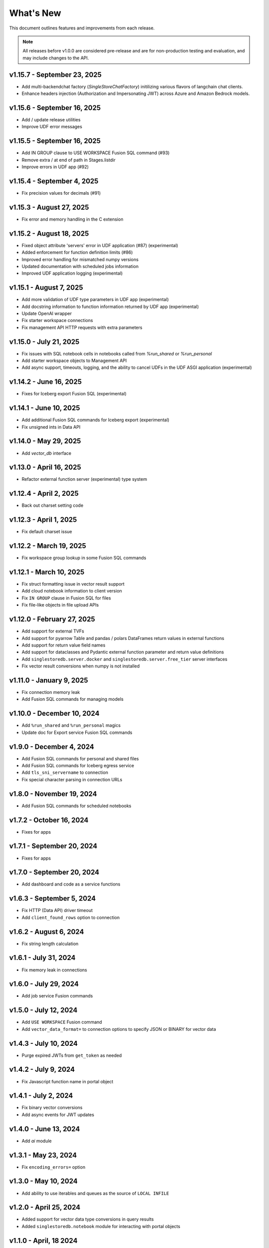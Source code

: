 
What's New
==========

This document outlines features and improvements from each release.

.. note:: All releases before v1.0.0 are considered pre-release and
   are for non-production testing and evaluation, and may include
   changes to the API.

v1.15.7 - September 23, 2025
----------------------------
* Add multi-backendchat factory (`SingleStoreChatFactory`) initilizing various flavors of langchain chat clients.
* Enhance headers injection (Authorization and Impersonating JWT) across Azure and Amazon Bedrock models.

v1.15.6 - September 16, 2025
----------------------------
* Add / update release utilities
* Improve UDF error messages

v1.15.5 - September 16, 2025
----------------------------
* Add IN GROUP clause to USE WORKSPACE Fusion SQL command (#93)
* Remove extra / at end of path in Stages.listdir
* Improve errors in UDF app (#92)

v1.15.4 - September 4, 2025
---------------------------
* Fix precision values for decimals (#91)

v1.15.3 - August 27, 2025
-------------------------
* Fix error and memory handling in the C extension

v1.15.2 - August 18, 2025
-------------------------
* Fixed object attribute 'servers' error in UDF application (#87) (experimental)
* Added enforcement for function definition limits (#86)
* Improved error handling for mismatched numpy versions
* Updated documentation with scheduled jobs information
* Improved UDF application logging (experimental)

v1.15.1 - August 7, 2025
------------------------
* Add more validation of UDF type parameters in UDF app (experimental)
* Add docstring information to function information returned by UDF app (experimental)
* Update OpenAI wrapper
* Fix starter workspace connections
* Fix management API HTTP requests with extra parameters

v1.15.0 - July 21, 2025
-----------------------
* Fix issues with SQL notebook cells in notebooks called from `%run_shared` or `%run_personal`
* Add starter workspace objects to Management API
* Add async support, timeouts, logging, and the ability to cancel UDFs in the UDF ASGI application (experimental)

v1.14.2 - June 16, 2025
-----------------------
* Fixes for Iceberg export Fusion SQL (experimental)

v1.14.1 - June 10, 2025
-----------------------
* Add additional Fusion SQL commands for Iceberg export (experimental)
* Fix unsigned ints in Data API

v1.14.0 - May 29, 2025
----------------------
* Add `vector_db` interface

v1.13.0 - April 16, 2025
------------------------
* Refactor external function server (experimental) type system

v1.12.4 - April 2, 2025
-----------------------
* Back out charset setting code

v1.12.3 - April 1, 2025
-----------------------
* Fix default charset issue

v1.12.2 - March 19, 2025
------------------------
* Fix workspace group lookup in some Fusion SQL commands

v1.12.1 - March 10, 2025
------------------------
* Fix struct formatting issue in vector result support
* Add cloud notebook information to client version
* Fix ``IN GROUP`` clause in Fusion SQL for files
* Fix file-like objects in file upload APIs

v1.12.0 - February 27, 2025
---------------------------
* Add support for external TVFs
* Add support for pyarrow Table and pandas / polars DataFrames return values in external functions
* Add support for return value field names
* Add support for dataclasses and Pydantic external function parameter and return value definitions
* Add ``singlestoredb.server.docker`` and ``singlestoredb.server.free_tier`` server interfaces
* Fix vector result conversions when numpy is not installed

v1.11.0 - January 9, 2025
-------------------------
* Fix connection memory leak
* Add Fusion SQL commands for managing models

v1.10.0 - December 10, 2024
---------------------------
* Add ``%run_shared`` and ``%run_personal`` magics
* Update doc for Export service Fusion SQL commands

v1.9.0 - December 4, 2024
-------------------------
* Add Fusion SQL commands for personal and shared files
* Add Fusion SQL commands for Iceberg egress service
* Add ``tls_sni_servername`` to connection
* Fix special character parsing in connection URLs

v1.8.0 - November 19, 2024
--------------------------
* Add Fusion SQL commands for scheduled notebooks

v1.7.2 - October 16, 2024
-------------------------
* Fixes for apps

v1.7.1 - September 20, 2024
---------------------------
* Fixes for apps

v1.7.0 - September 20, 2024
---------------------------
* Add dashboard and code as a service functions

v1.6.3 - September 5, 2024
--------------------------
* Fix HTTP (Data API) driver timeout
* Add ``client_found_rows`` option to connection

v1.6.2 - August 6, 2024
-----------------------
* Fix string length calculation

v1.6.1 - July 31, 2024
----------------------
* Fix memory leak in connections

v1.6.0 - July 29, 2024
----------------------
* Add job service Fusion commands

v1.5.0 - July 12, 2024
----------------------
* Add ``USE WORKSPACE`` Fusion command
* Add ``vector_data_format=`` to connection options to specify JSON or BINARY for vector data

v1.4.3 - July 10, 2024
----------------------
* Purge expired JWTs from ``get_token`` as needed

v1.4.2 - July 9, 2024
---------------------
* Fix Javascript function name in portal object

v1.4.1 - July 2, 2024
---------------------
* Fix binary vector conversions
* Add async events for JWT updates

v1.4.0 - June 13, 2024
----------------------
* Add `ai` module

v1.3.1 - May 23, 2024
---------------------
* Fix ``encoding_errors=`` option

v1.3.0 - May 10, 2024
---------------------
* Add ability to use iterables and queues as the source of ``LOCAL INFILE``

v1.2.0 - April 25, 2024
-----------------------
* Added support for vector data type conversions in query results
* Added ``singlestoredb.notebook`` module for interacting with
  portal objects

v1.1.0 - April, 18 2024
-----------------------
* Added new result types: numpy, pandas, polars, arrow
* Added ``SHOW FUSION HELP`` command and doc to Fusion SQL handlers

v1.0.4 - April, 3 2024
----------------------
* Management API updates

v1.0.3 - April, 2 2024
----------------------
* Updates to external function application API
* Add configuration parameter for Management API base URL

v1.0.2 - March, 8 2024
----------------------
* Add ``singlestoredb.management.get_secret`` function
* Add ``add_endpoint_to_firewall_ranges=`` parameter to ``create_workspace``

v1.0.1 - February, 16 2024
--------------------------
* Fix issues in Fusion SQL Stage commands
* Add ``call`` function to UDF app

v1.0.0 - February, 12 2024
--------------------------
* Update Stage API
* Fixes for deferred connections

v0.10.7 - January 31, 2024
--------------------------
* Add secrets managemnt to Management API
* Refactor UDF data converters

v0.10.6 - January 26, 2024
--------------------------
* Add Fusion SQL handlers for suspend and resume
* Various Fusion SQL handler fixes

v0.10.5 - January 23, 2024
--------------------------
* Add pytest plugin

v0.10.4 - January 18, 2024
--------------------------
* Fix deferred connection URL in HTTP

v0.10.3 - January 17, 2024
--------------------------
* Change Stage URLs
* Fix password encoding in deferred connections

v0.10.2 - December 14, 2023
---------------------------
* Make workspace group optional in Fusion SQL if it is specified in the environment

v0.10.1 - December 13, 2023
---------------------------
* Cache regions in Management API
* Add dummy fields to Region objects if the region ID does not point to an existing region

v0.10.0 - December 12, 2023
---------------------------
* Add JWT authentication support to Fusion
* Add experimental vector data format support to UDF server
* Rename ``stages`` to ``stage``
* Add ``track_env`` connection parameter to automatically track the ``SINGLESTOREDB_URL``
  environment variable

v0.9.6 - November 2, 2023
-------------------------
* Fusion fixes and testing

v0.9.5 - October 31, 2023
-------------------------
* Add defaults for builtin Fusion rules

v0.9.4 - October 31, 2023
-------------------------
* More Fusion enhancements

v0.9.3 - October 25, 2023
-------------------------
* Fusion fixes

v0.9.2 - October 24, 2023
-------------------------
* Experimental Fusion SQL interface

v0.9.1 - October 17, 2023
-------------------------
* Add name / ID indexing to workspace groups / workspaces / regions

v0.9.0 - October 16, 2023
-------------------------
* Add Stage to Management API

v0.8.9 - October 4, 2023
------------------------
* Add debug option for connections

v0.8.8 - September 26, 2023
---------------------------
* Fix error propagation issue in C extension

v0.8.7 - September 19, 2023
---------------------------
* Add `encoding_errors=` parameter to connection

v0.8.6 - August 29, 2023
------------------------
* Fix ``WITH`` statements in HTTP

v0.8.5 - August 29, 2023
------------------------
* Fix ``DESCRIBE`` statements in HTTP

v0.8.4 - August 28, 2023
------------------------
* Fix boolean connection options

v0.8.3 - August 23, 2023
------------------------
* Fix ``%`` escaping in HTTP queries

v0.8.2 - August 10, 2023
------------------------
* Add ``nan_as_null`` and ``inf_as_null`` options for parameter conversion support
* Separate ``structsequences`` and ``namedtuples`` for ``results_type``
* Performance improvements of binary data uploads

v0.8.1 - July 12, 2023
-----------------------
* Add ``create_engine`` function to return SQLAlchemy engine while supporting
  environment variable parameter settings and settings in options

v0.8.0 - July 12, 2023
-----------------------
* ! Python 3.8 is now the minimum required version
* Add parameter conversion routines to HTTP driver

v0.7.1 - June 15, 2023
----------------------
* Add ``connect_timeout`` and ``multi_statements`` options to connection

v0.7.0 - June 9, 2023
---------------------
* Add converters for numpy array to vector blobs,
  and pygeos / shapely objects to geography data

v0.6.1 - May 18, 2023
---------------------
* Fix GSSAPI/Kerberos packet data

v0.6.0 - May 17, 2023
---------------------
* Added GSSAPI/Kerberos support

v0.5.4 - March 15, 2023
-----------------------
* Added expiration to workspaces

v0.5.3 - January 9, 2023
--------------------------
* Fixed issue with parsing numeric results

v0.5.2 - December 14, 2022
--------------------------
* Fixed issues with unbuffered reads

v0.5.1 - December 9, 2022
-------------------------
* Added 32-bit Windows and aarch64 Linux packages
* Added option to log queries

v0.5.0 - December 8, 2022 (**API CHANGES**)
-------------------------------------------
* ! Query parameter syntax has changed from ``:1`` for positional
  and ``:key`` for dictionary keys to ``%s`` for positional and ``%(key)s``
  for dictionary keys
* ! ``results_format`` connection parameter has changed to ``results_type``
* High-performance C extension added
* Added ``ssl_verify_cert`` and ``ssl_verify_identity`` connection options
* Add Python 3.11 support

v0.4.0 - October 19, 2022
-------------------------
* Add Python 3.6 support

v0.3.3 - September 21, 2022
---------------------------
* Add ``ssl_cipher`` option to connections
* Add ``show`` accessor for database ``SHOW`` commands

v0.3.2 - September 14, 2022
---------------------------
* Fixes for PyMySQL compatibility

v0.3.1 - September 9, 2022
--------------------------
* Changed cipher in PyMySQL connection for SingleStoreDB Cloud compatibility

v0.3.0 - September 9, 2022
--------------------------
* Changed autocommit=True by default

v0.2.0 - August 5, 2022
-----------------------
* Changed to pure Python driver
* Add workspace management objects
* Added ``auth.get_jwt`` function for retrieving JWTs

v0.1.0 - May 6, 2022
--------------------
* DB-API compliant connections
* HTTP API support
* Cluster manager interface
